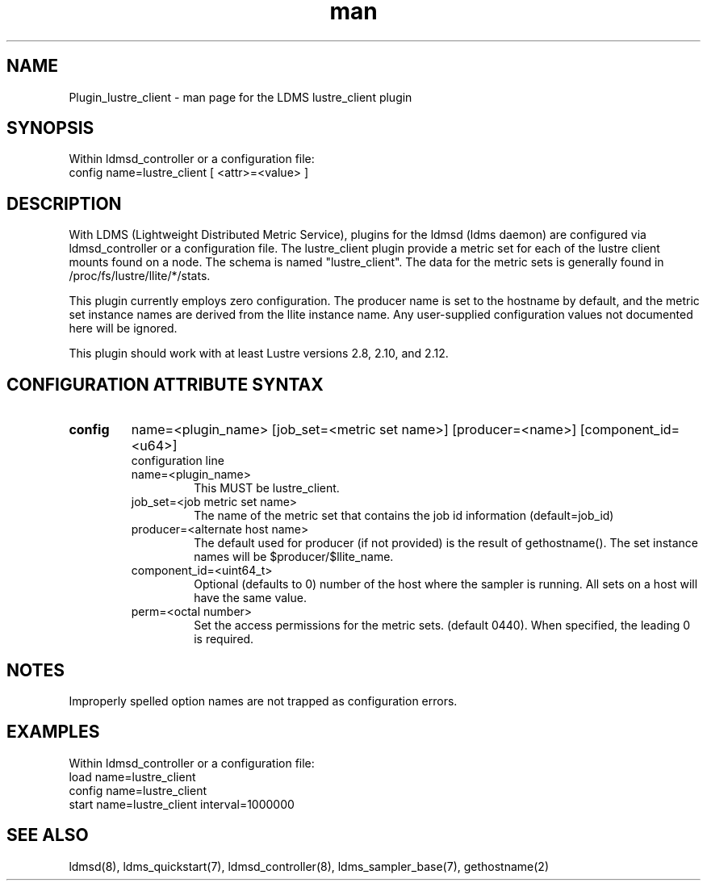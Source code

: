 .TH man 7 "1 May 2019" "LDMS Plugin" "Plugin for LDMS"

.SH NAME
Plugin_lustre_client - man page for the LDMS lustre_client plugin

.SH SYNOPSIS
Within ldmsd_controller or a configuration file:
.br
config name=lustre_client [ <attr>=<value> ]

.SH DESCRIPTION
With LDMS (Lightweight Distributed Metric Service), plugins for the ldmsd (ldms daemon) are configured via ldmsd_controller
or a configuration file. The lustre_client plugin provide a metric set for each of the lustre client
mounts found on a node.  The schema is named "lustre_client".  The data for the metric sets is
generally found in /proc/fs/lustre/llite/*/stats.

This plugin currently employs zero configuration.  The producer name is set to the hostname
by default, and the metric set instance names are
derived from the llite instance name. Any user-supplied configuration values not
documented here will be ignored.

This plugin should work with at least Lustre versions 2.8, 2.10, and 2.12.

.SH CONFIGURATION ATTRIBUTE SYNTAX

.TP
.BR config
name=<plugin_name> [job_set=<metric set name>] [producer=<name>] [component_id=<u64>]
.br
configuration line
.RS
.TP
name=<plugin_name>
.br
This MUST be lustre_client.
.TP
job_set=<job metric set name>
.br
The name of the metric set that contains the job id information (default=job_id)
.TP
producer=<alternate host name>
.br
The default used for producer (if not provided) is the result of gethostname().
The set instance names will be $producer/$llite_name.
.TP
component_id=<uint64_t>
.br
Optional (defaults to 0) number of the host where the sampler is running. All sets on a host will have the same value.
.TP
perm=<octal number>
.br
Set the access permissions for the metric sets. (default 0440). When specified, the leading 0 is required.
.RE

.SH NOTES
Improperly spelled option names are not trapped as configuration errors.

.SH EXAMPLES
.PP
Within ldmsd_controller or a configuration file:
.nf
load name=lustre_client
config name=lustre_client
start name=lustre_client interval=1000000
.fi

.SH SEE ALSO
ldmsd(8), ldms_quickstart(7), ldmsd_controller(8), ldms_sampler_base(7), gethostname(2)
